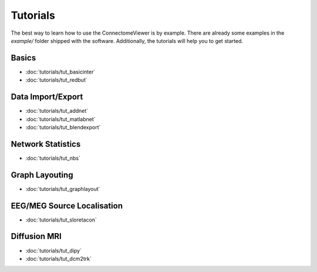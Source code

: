 .. _tutorial-index:

===========
 Tutorials
===========
   
The best way to learn how to use the ConnectomeViewer is by example. There are
already some examples in the *example/* folder shipped with the software. Additionally,
the tutorials will help you to get started.
   
   
Basics
------
* :doc:`tutorials/tut_basicinter`
* :doc:`tutorials/tut_redbut`

Data Import/Export
------------------
* :doc:`tutorials/tut_addnet`
* :doc:`tutorials/tut_matlabnet`
* :doc:`tutorials/tut_blendexport`

Network Statistics
------------------
* :doc:`tutorials/tut_nbs`

Graph Layouting
--------------- 
* :doc:`tutorials/tut_graphlayout`

EEG/MEG Source Localisation
---------------------------
* :doc:`tutorials/tut_sloretacon`
   
Diffusion MRI
-------------
* :doc:`tutorials/tut_dipy`
* :doc:`tutorials/tut_dcm2trk`
   

